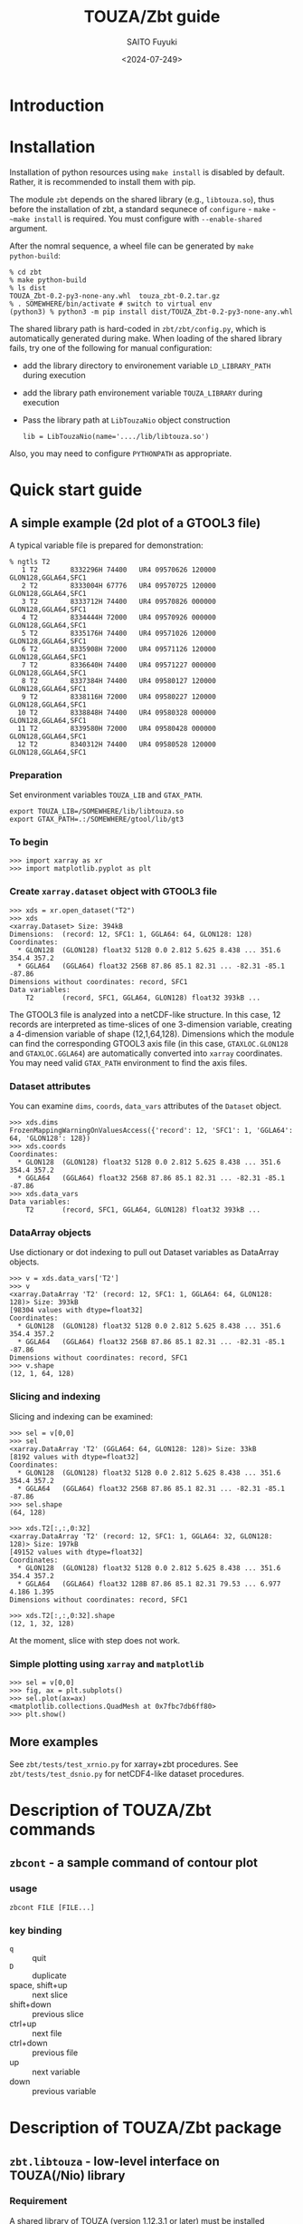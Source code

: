 #+title: TOUZA/Zbt guide
#+author: SAITO Fuyuki
#+date: <2024-07-249>
#+email: saitofuyuki AT jamstec DOT go DOT jp

* Introduction
* Installation
Installation of python resources using ~make install~ is disabled by
default.  Rather, it is recommended to install them with pip.

The module ~zbt~ depends on the shared library (e.g., ~libtouza.so~),
thus before the installation of zbt, a standard sequnece of
~configure~ - ~make~ - ~~make install~ is required.
You must configure with =--enable-shared= argument.

After the nomral sequence, a wheel file can be generated by ~make
python-build~:

: % cd zbt
: % make python-build
: % ls dist
: TOUZA_Zbt-0.2-py3-none-any.whl  touza_zbt-0.2.tar.gz
: % . SOMEWHERE/bin/activate # switch to virtual env
: (python3) % python3 -m pip install dist/TOUZA_Zbt-0.2-py3-none-any.whl

The shared library path is hard-coded in =zbt/zbt/config.py=, which is
automatically generated during make.
When loading of the shared library fails, try one of the following
for manual configuration:

- add the library directory to environement variable =LD_LIBRARY_PATH=
  during execution
- add the library path environement variable =TOUZA_LIBRARY=
  during execution
- Pass the library path at ~LibTouzaNio~ object construction
  : lib = LibTouzaNio(name='..../lib/libtouza.so')

Also, you may need to configure =PYTHONPATH= as appropriate.

* Quick start guide
** A simple example (2d plot of a GTOOL3 file)
A typical variable file is prepared for demonstration:
: % ngtls T2
:    1 T2        8332296H 74400   UR4 09570626 120000 GLON128,GGLA64,SFC1
:    2 T2        8333004H 67776   UR4 09570725 120000 GLON128,GGLA64,SFC1
:    3 T2        8333712H 74400   UR4 09570826 000000 GLON128,GGLA64,SFC1
:    4 T2        8334444H 72000   UR4 09570926 000000 GLON128,GGLA64,SFC1
:    5 T2        8335176H 74400   UR4 09571026 120000 GLON128,GGLA64,SFC1
:    6 T2        8335908H 72000   UR4 09571126 120000 GLON128,GGLA64,SFC1
:    7 T2        8336640H 74400   UR4 09571227 000000 GLON128,GGLA64,SFC1
:    8 T2        8337384H 74400   UR4 09580127 120000 GLON128,GGLA64,SFC1
:    9 T2        8338116H 72000   UR4 09580227 120000 GLON128,GGLA64,SFC1
:   10 T2        8338848H 74400   UR4 09580328 000000 GLON128,GGLA64,SFC1
:   11 T2        8339580H 72000   UR4 09580428 000000 GLON128,GGLA64,SFC1
:   12 T2        8340312H 74400   UR4 09580528 120000 GLON128,GGLA64,SFC1
*** Preparation
Set environment variables ~TOUZA_LIB~ and ~GTAX_PATH~.
: export TOUZA_LIB=/SOMEWHERE/lib/libtouza.so
: export GTAX_PATH=.:/SOMEWHERE/gtool/lib/gt3
*** To begin
: >>> import xarray as xr
: >>> import matplotlib.pyplot as plt
*** Create ~xarray.dataset~ object with GTOOL3 file
: >>> xds = xr.open_dataset("T2")
: >>> xds
: <xarray.Dataset> Size: 394kB
: Dimensions:  (record: 12, SFC1: 1, GGLA64: 64, GLON128: 128)
: Coordinates:
:   * GLON128  (GLON128) float32 512B 0.0 2.812 5.625 8.438 ... 351.6 354.4 357.2
:   * GGLA64   (GGLA64) float32 256B 87.86 85.1 82.31 ... -82.31 -85.1 -87.86
: Dimensions without coordinates: record, SFC1
: Data variables:
:     T2       (record, SFC1, GGLA64, GLON128) float32 393kB ...

The GTOOL3 file is analyzed into a netCDF-like structure.  In this
case, 12 records are interpreted as time-slices of one 3-dimension
variable, creating a 4-dimension variable of shape (12,1,64,128).
Dimensions which the module can find the corresponding GTOOL3 axis
file (in this case, =GTAXLOC.GLON128= and =GTAXLOC.GGLA64=) are
automatically converted into ~xarray~ coordinates.  You may need valid
=GTAX_PATH= environment to find the axis files.
*** Dataset attributes
You can examine =dims=, =coords=, =data_vars= attributes of the
=Dataset= object.
: >>> xds.dims
: FrozenMappingWarningOnValuesAccess({'record': 12, 'SFC1': 1, 'GGLA64': 64, 'GLON128': 128})
: >>> xds.coords
: Coordinates:
:   * GLON128  (GLON128) float32 512B 0.0 2.812 5.625 8.438 ... 351.6 354.4 357.2
:   * GGLA64   (GGLA64) float32 256B 87.86 85.1 82.31 ... -82.31 -85.1 -87.86
: >>> xds.data_vars
: Data variables:
:     T2       (record, SFC1, GGLA64, GLON128) float32 393kB ...
*** DataArray objects
Use dictionary or dot indexing to pull out Dataset variables as
DataArray objects.

: >>> v = xds.data_vars['T2']
: >>> v
: <xarray.DataArray 'T2' (record: 12, SFC1: 1, GGLA64: 64, GLON128: 128)> Size: 393kB
: [98304 values with dtype=float32]
: Coordinates:
:   * GLON128  (GLON128) float32 512B 0.0 2.812 5.625 8.438 ... 351.6 354.4 357.2
:   * GGLA64   (GGLA64) float32 256B 87.86 85.1 82.31 ... -82.31 -85.1 -87.86
: Dimensions without coordinates: record, SFC1
: >>> v.shape
: (12, 1, 64, 128)

*** Slicing and indexing
Slicing and indexing can be examined:
: >>> sel = v[0,0]
: >>> sel
: <xarray.DataArray 'T2' (GGLA64: 64, GLON128: 128)> Size: 33kB
: [8192 values with dtype=float32]
: Coordinates:
:   * GLON128  (GLON128) float32 512B 0.0 2.812 5.625 8.438 ... 351.6 354.4 357.2
:   * GGLA64   (GGLA64) float32 256B 87.86 85.1 82.31 ... -82.31 -85.1 -87.86
: >>> sel.shape
: (64, 128)

: >>> xds.T2[:,:,0:32]
: <xarray.DataArray 'T2' (record: 12, SFC1: 1, GGLA64: 32, GLON128: 128)> Size: 197kB
: [49152 values with dtype=float32]
: Coordinates:
:   * GLON128  (GLON128) float32 512B 0.0 2.812 5.625 8.438 ... 351.6 354.4 357.2
:   * GGLA64   (GGLA64) float32 128B 87.86 85.1 82.31 79.53 ... 6.977 4.186 1.395
: Dimensions without coordinates: record, SFC1
:
: >>> xds.T2[:,:,0:32].shape
: (12, 1, 32, 128)

At the moment, slice with step does not work.

*** Simple plotting using ~xarray~ and ~matplotlib~
: >>> sel = v[0,0]
: >>> fig, ax = plt.subplots()
: >>> sel.plot(ax=ax)
: <matplotlib.collections.QuadMesh at 0x7fbc7db6ff80>
: >>> plt.show()

** More examples
See =zbt/tests/test_xrnio.py= for xarray+zbt procedures.
See =zbt/tests/test_dsnio.py= for netCDF4-like dataset procedures.

* Description of TOUZA/Zbt commands
** ~zbcont~ - a sample command of contour plot
*** usage
: zbcont FILE [FILE...]
*** key binding
- ~q~ :: quit
- ~D~ :: duplicate
- space, shift+up :: next slice
- shift+down :: previous slice
- ctrl+up :: next file
- ctrl+down :: previous file
- up :: next variable
- down :: previous variable

* Description of TOUZA/Zbt package
** ~zbt.libtouza~ - low-level interface on TOUZA(/Nio) library
*** Requirement
A shared library of TOUZA (version 1.12.3.1 or later) must be
installed somewhere the module can find.
If you encounter following message, it means that the module fails to
find the library.

: Cannot load touza library.  Setting TOUZA_LIB environment may help.
: Traceback (most recent call last):
: :
: :
: AttributeError: /usr/.....so: undefined symbol: _touza

In this case, you must define the environment variable TOUZA_LIB to
define the path to the library.

: export TOUZA_LIB=/SOMEWHERE/lib/libtouza.so
** ~zbt.dsnio~ - TOUZA/Nio dataset module, to emulate ~netcdf4-python~
This is minimum emulation of Dataset class in netcdf4-python for
GTOOL3 (TOUZA/Nio) format file, based on ~zbt.libtouza~ module.
*** Usage

*** Limitation (some are reserved to be improved )
- Only file reading is implemented (file writing is reserved for
  future development).
- Only c-style array indexing is implemented.  It means that the time
  series of a 3 dimension variable is represented as =V[0:NT, 0:NZ,
  0:NY, 0:NX]=.
- Due to much freedom originating from the GTOOL3 format policy,
  automatic conversion to a dataset might be different from what the
  user expects.
- For a compromise of simple transformation from GTOOL3 format file to
  something like netCDF4, all the variables share the record
  dimension among a group generated by ~TouzaNioDataset~ class,
  except for root (suite) class.
- Slice accesses of array at file reading are partially implemented:
  Any step except for 1 does not work correctly.
  This limitation is only at file read, thus, the following works,
  : ds = TouzaNioDataset('gtool-file.dat')
  : v = ds['var'][2:5]  # read file and set v slice without step
  : print(v[::2] )      # slicing with step
  while the following not,
  : ds = TouzaNioDataset('gtool-file.dat')
  : v = ds['var']     # file reading is not performed
  : print(v[2:5:2] )  # read file and set v slice, which will fail.
- =TouzaNioCoDataset= class does not parse time coordinate.

** ~zbt.xrnio~ - ~xarray~ backends of zbt.dsnio module

* Acknowledgements
* Copyright and license
Copyright 2024 Japan Agency for Marine-Earth Science and Technology
Licensed under the Apache License, Version 2.0
  (https://www.apache.org/licenses/LICENSE-2.0)

#  LocalWords:  TOUZA Zbt SAITO Fuyuki saitofuyuki jamstec jp zbt Nio
#  LocalWords:  libtouza touza Traceback AttributeError dsnio netcdf
#  LocalWords:  GTOOL NX netCDF TouzaNioDataset ds gtool dat xrnio xr
#  LocalWords:  TouzaNioCoDataset xarray backends GTAX ngtls GLON SFC
#  LocalWords:  GGLA matplotlib pyplot plt xds kB GTAXLOC coords sel
#  LocalWords:  FrozenMappingWarningOnValuesAccess DataArray dtype
#  LocalWords:  fbc
